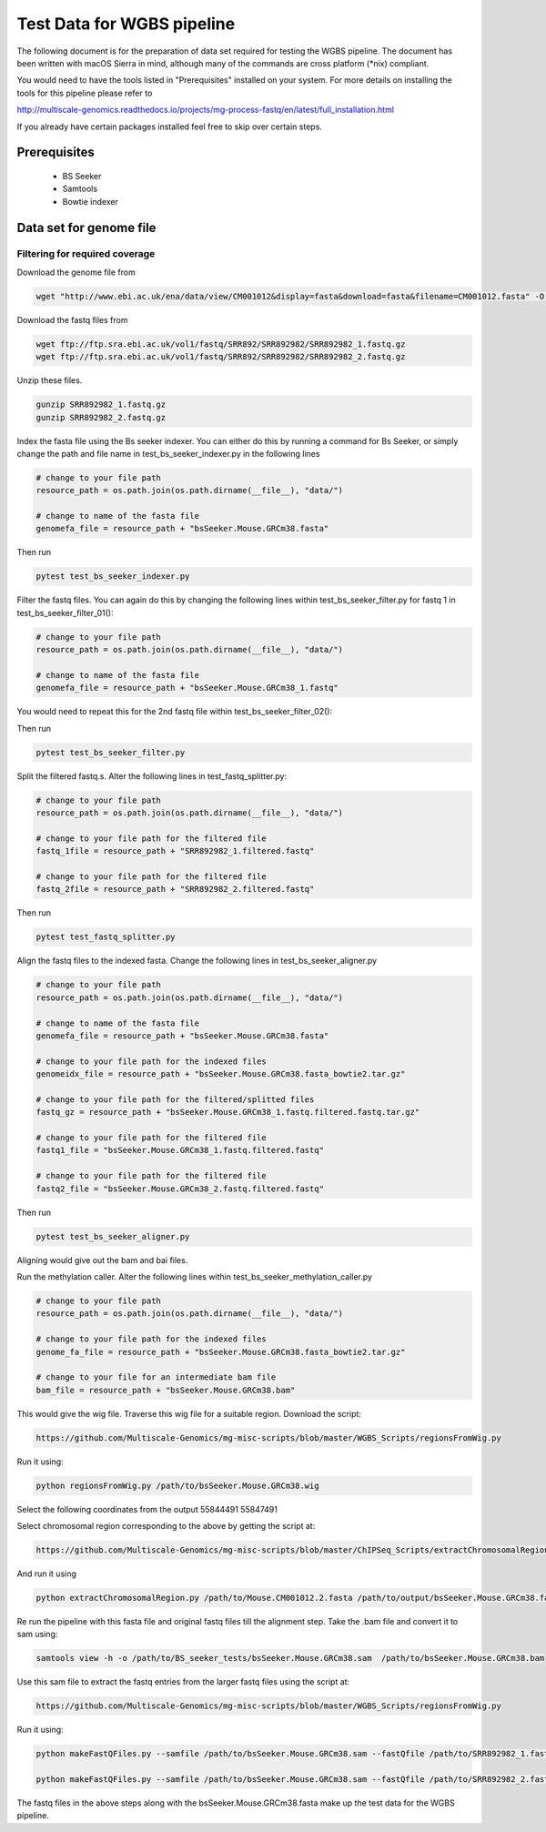 .. See the NOTICE file distributed with this work for additional information
   regarding copyright ownership.

   Licensed under the Apache License, Version 2.0 (the "License");
   you may not use this file except in compliance with the License.
   You may obtain a copy of the License at

       http://www.apache.org/licenses/LICENSE-2.0

   Unless required by applicable law or agreed to in writing, software
   distributed under the License is distributed on an "AS IS" BASIS,
   WITHOUT WARRANTIES OR CONDITIONS OF ANY KIND, either express or implied.
   See the License for the specific language governing permissions and
   limitations under the License.

Test Data for WGBS pipeline
===============================

The following document is for the preparation of data set required for testing
the WGBS pipeline. The document has been written with macOS Sierra in mind,
although many of the commands are cross platform (\*nix) compliant.

You would need to have the tools listed in "Prerequisites" installed on your system.
For more details on installing the tools for this pipeline please refer to

http://multiscale-genomics.readthedocs.io/projects/mg-process-fastq/en/latest/full_installation.html

If you already have certain packages installed feel free to skip over certain
steps.

Prerequisites
-------------

   - BS Seeker
   - Samtools
   - Bowtie indexer


Data set for genome file
------------------------

Filtering for required coverage
^^^^^^^^^^^^^^^^^^^^^^^^^^^^^^^

Download the genome file from

.. code-block:: none

     wget "http://www.ebi.ac.uk/ena/data/view/CM001012&display=fasta&download=fasta&filename=CM001012.fasta" -O Mouse.CM001012.2.fasta

Download the fastq files from

.. code-block:: none

   wget ftp://ftp.sra.ebi.ac.uk/vol1/fastq/SRR892/SRR892982/SRR892982_1.fastq.gz
   wget ftp://ftp.sra.ebi.ac.uk/vol1/fastq/SRR892/SRR892982/SRR892982_2.fastq.gz

Unzip these files.

.. code-block:: none

   gunzip SRR892982_1.fastq.gz
   gunzip SRR892982_2.fastq.gz


Index the fasta file using the Bs seeker indexer. You can either do this by
running a command for Bs Seeker, or simply change the path and file name in
test_bs_seeker_indexer.py in the following lines

.. code-block:: none

   # change to your file path
   resource_path = os.path.join(os.path.dirname(__file__), "data/")

   # change to name of the fasta file
   genomefa_file = resource_path + "bsSeeker.Mouse.GRCm38.fasta"


Then run

.. code-block:: none

   pytest test_bs_seeker_indexer.py


Filter the fastq files. You can again do this by changing the following lines within test_bs_seeker_filter.py for fastq 1 in test_bs_seeker_filter_01():

.. code-block:: none

   # change to your file path
   resource_path = os.path.join(os.path.dirname(__file__), "data/")

   # change to name of the fasta file
   genomefa_file = resource_path + "bsSeeker.Mouse.GRCm38_1.fastq"


You would need to repeat this for the 2nd fastq file within test_bs_seeker_filter_02():

Then run

.. code-block:: none

   pytest test_bs_seeker_filter.py


Split the filtered fastq.s. Alter the following lines in test_fastq_splitter.py:

.. code-block:: none

    # change to your file path
    resource_path = os.path.join(os.path.dirname(__file__), "data/")

    # change to your file path for the filtered file
    fastq_1file = resource_path + "SRR892982_1.filtered.fastq"

    # change to your file path for the filtered file
    fastq_2file = resource_path + "SRR892982_2.filtered.fastq"

Then run

.. code-block:: none

   pytest test_fastq_splitter.py


Align the fastq files to the indexed fasta. Change the following lines in
test_bs_seeker_aligner.py

.. code-block:: none

   # change to your file path
   resource_path = os.path.join(os.path.dirname(__file__), "data/")

   # change to name of the fasta file
   genomefa_file = resource_path + "bsSeeker.Mouse.GRCm38.fasta"

   # change to your file path for the indexed files
   genomeidx_file = resource_path + "bsSeeker.Mouse.GRCm38.fasta_bowtie2.tar.gz"

   # change to your file path for the filtered/splitted files
   fastq_gz = resource_path + "bsSeeker.Mouse.GRCm38_1.fastq.filtered.fastq.tar.gz"

   # change to your file path for the filtered file
   fastq1_file = "bsSeeker.Mouse.GRCm38_1.fastq.filtered.fastq"

   # change to your file path for the filtered file
   fastq2_file = "bsSeeker.Mouse.GRCm38_2.fastq.filtered.fastq"


Then run

.. code-block:: none

   pytest test_bs_seeker_aligner.py


Aligning would give out the bam and bai files.

Run the methylation caller. Alter the following lines within
test_bs_seeker_methylation_caller.py

.. code-block:: none

   # change to your file path
   resource_path = os.path.join(os.path.dirname(__file__), "data/")

   # change to your file path for the indexed files
   genome_fa_file = resource_path + "bsSeeker.Mouse.GRCm38.fasta_bowtie2.tar.gz"

   # change to your file for an intermediate bam file
   bam_file = resource_path + "bsSeeker.Mouse.GRCm38.bam"


This would give the wig file. Traverse this wig file for a suitable region. Download the script:

.. code-block:: none

   https://github.com/Multiscale-Genomics/mg-misc-scripts/blob/master/WGBS_Scripts/regionsFromWig.py

Run it using:

.. code-block:: none

   python regionsFromWig.py /path/to/bsSeeker.Mouse.GRCm38.wig

Select the following coordinates from the output 55844491 55847491

Select chromosomal region corresponding to the above by getting the script at:

.. code-block:: none

   https://github.com/Multiscale-Genomics/mg-misc-scripts/blob/master/ChIPSeq_Scripts/extractChromosomalRegion.py

And run it using

.. code-block:: none

   python extractChromosomalRegion.py /path/to/Mouse.CM001012.2.fasta /path/to/output/bsSeeker.Mouse.GRCm38.fasta 55844491 55847491


Re run the pipeline with this fasta file and original fastq files till the
alignment step. Take the .bam file and convert it to sam using:

.. code-block:: none

   samtools view -h -o /path/to/BS_seeker_tests/bsSeeker.Mouse.GRCm38.sam  /path/to/bsSeeker.Mouse.GRCm38.bam

Use this sam file to extract the fastq entries from the larger fastq files using
the script at:

.. code-block:: none

   https://github.com/Multiscale-Genomics/mg-misc-scripts/blob/master/WGBS_Scripts/regionsFromWig.py

Run it using:

.. code-block:: none

   python makeFastQFiles.py --samfile /path/to/bsSeeker.Mouse.GRCm38.sam --fastQfile /path/to/SRR892982_1.fastq --pathToOutput /path/to/output/ --fastqOut bsSeeker.Mouse.GRCm38_1.fastq

   python makeFastQFiles.py --samfile /path/to/bsSeeker.Mouse.GRCm38.sam --fastQfile /path/to/SRR892982_2.fastq --pathToOutput /path/to/output/ --fastqOut bsSeeker.Mouse.GRCm38_2.fastq


The fastq files in the above steps along with the bsSeeker.Mouse.GRCm38.fasta
make up the test data for the WGBS pipeline.